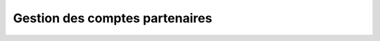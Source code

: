 Gestion des comptes partenaires
===============================

.. program:: waarp-gateway

.. option:: account

   Commande de gestion des comptes partenaires. Doit être suivi d'une commande
   spécifiant l'action souhaitée.

   Un compte est toujours rattaché à un partenaire, et permet donc à la gateway
   de s'authentifier auprès de ce partenaire distant lors d'un transfert.

   .. option:: add

      Commande de création de compte.

      .. option:: --partner_id=<PARTNER_ID>

         L'identifiant numérique du partenaire auquel le nouveau compte sera
         rattaché.

      .. option:: -l <LOGIN>, --login=<LOGIN>

         Spécifie le login du nouveau compte créé. Doit être unique pour un
         partenaire donné.

      .. option:: -p <PASS>, --password=<PASS>

         Le mot de passe du nouveau compte.

      **Exemple**

      .. code-block:: bash

         waarp-gateway -a http://user:password@localhost:8080 account add -l account1 -p password1 --partner_id=1

   .. option:: list

      Commande de listing de multiples comptes.

      .. option:: -l <LIMIT>, --limit=<LIMIT>

         Limite le nombre de maximum comptes autorisés dans la réponse. Fixé à
         20 par défaut.

      .. option:: -o <OFFSET>, --offset=<OFFSET>

         Fixe le numéro du premier compte renvoyé.

      .. option:: -s <SORT>, --sort=<SORT>

         Spécifie l'attribut selon lequel les comptes seront triés. Les choix
         possibles sont: tri par login (`login`).

      .. option:: --descending, -d

         Si présent, les résultats seront triés par ordre décroissant au lieu de
         croissant par défaut.

      .. option:: --partner_id=<PARTNER_ID>

         Filtre les comptes rattachés au partenaire renseigné avec ce paramètre.
         Le paramètre peut être renseigné plusieurs fois pour filtrer plusieurs
         partenaires à la fois.

      **Exemple**

      .. code-block:: bash

         waarp-gateway -a http://user:password@localhost:8080 account list -l 10 -o 5 -s login -d --partner_id=1 --partner_id=2

   .. option:: get <ACCOUNT_ID>

      Commande de consultation de compte. L'identifiant du compte souhaité doit
      être spécifié en argument de programme.

      **Exemple**

      .. code-block:: bash

         waarp-gateway -a http://user:password@localhost:8080 account get 1

   .. option:: update <ACCOUNT_ID>

      Commande de modification d'un compte existant. L'identifiant numérique du
      compte doit être renseigné en argument de programme.

      .. option:: --partner_id=<PARTNER_ID>

         Change le partenaire auquel le compte est rattaché.

      .. option:: -l <LOGIN>, --login=<LOGIN>

         Change le nom d'utilisateur du compte. Doit être unique pour un
         partenaire donné.

      .. option:: -p <PASS>, --password=<PASS>

         Change le mot de passe du compte.

      **Exemple**

      .. code-block:: bash

         waarp-gateway -a http://user:password@localhost:8080 account update 1 -l account2 -p password2 --partner_id=2

   .. option:: delete <ACCOUNT_ID>

      Commande de suppression de compte. Le nom d'utilisateur du compte à
      supprimer doit être spécifié en argument de programme.

      **Exemple**

      .. code-block:: bash

         waarp-gateway -a http://user:password@localhost:8080 account delete 1